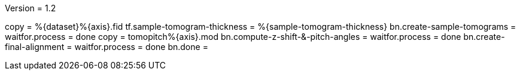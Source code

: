 Version = 1.2

[function = run]
copy = %{dataset}%{axis}.fid
tf.sample-tomogram-thickness = %{sample-tomogram-thickness}
bn.create-sample-tomograms =
waitfor.process = done
copy = tomopitch%{axis}.mod
bn.compute-z-shift-&-pitch-angles =
waitfor.process = done
bn.create-final-alignment =
waitfor.process = done
bn.done =
